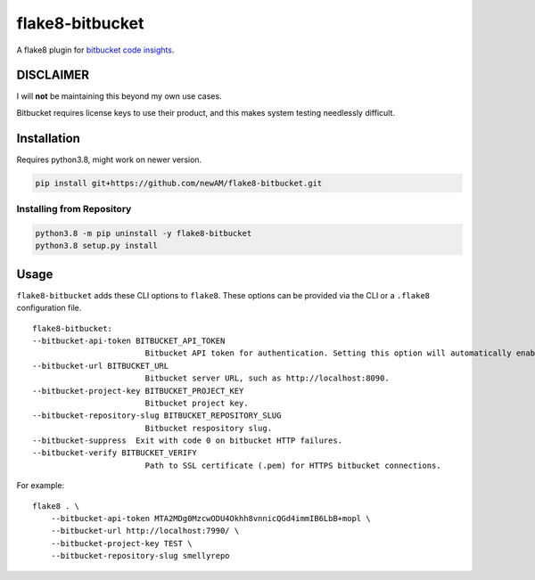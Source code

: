 flake8-bitbucket
################
A flake8 plugin for `bitbucket code insights`_.

DISCLAIMER
**********
I will **not** be maintaining this beyond my own use cases.

Bitbucket requires license keys to use their product,
and this makes system testing needlessly difficult.

Installation
************
Requires python3.8, might work on newer version.

.. code:: bash

    pip install git+https://github.com/newAM/flake8-bitbucket.git

Installing from Repository
==========================
.. code:: bash

    python3.8 -m pip uninstall -y flake8-bitbucket
    python3.8 setup.py install

Usage
*****
``flake8-bitbucket`` adds these CLI options to ``flake8``.
These options can be provided via the CLI or a ``.flake8`` configuration file.

::

    flake8-bitbucket:
    --bitbucket-api-token BITBUCKET_API_TOKEN
                            Bitbucket API token for authentication. Setting this option will automatically enable flake8-bitbucket as the formatter.
    --bitbucket-url BITBUCKET_URL
                            Bitbucket server URL, such as http://localhost:8090.
    --bitbucket-project-key BITBUCKET_PROJECT_KEY
                            Bitbucket project key.
    --bitbucket-repository-slug BITBUCKET_REPOSITORY_SLUG
                            Bitbucket respository slug.
    --bitbucket-suppress  Exit with code 0 on bitbucket HTTP failures.
    --bitbucket-verify BITBUCKET_VERIFY
                            Path to SSL certificate (.pem) for HTTPS bitbucket connections.

For example::

    flake8 . \
        --bitbucket-api-token MTA2MDg0MzcwODU4Okhh8vnnicQGd4immIB6LbB+mopl \
        --bitbucket-url http://localhost:7990/ \
        --bitbucket-project-key TEST \
        --bitbucket-repository-slug smellyrepo

.. image:: https://raw.githubusercontent.com/newAM/flake8-bitbucket/master/smelly_code.png

.. _bitbucket code insights: https://confluence.atlassian.com/bitbucketserver/code-insights-966660485.html
